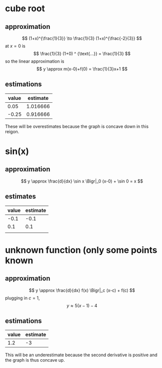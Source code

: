 #+AUTHOR: Exr0n
* cube root

** approximation
   \[ (1+x)^{\frac{1}{3}} \to \frac{1}{3} (1+x)^{\frac{-2}{3}} \]
   at $x = 0$ is
   \[ \frac{1}{3} (1+0) ^ {\text{...}} = \frac{1}{3} \]
   so the linear approximation is
   \[ y \approx m(x-0)+f(0) = \frac{1}{3}x+1 \]
** estimations
   | value | estimate |
   |-------+----------|
   |  0.05 | 1.016666 |
   | -0.25 | 0.916666 |

   These will be overestimates because the graph is concave down in this reigon.

* sin(x)

** approximation
   \[ y \approx \frac{d}{dx} \sin x \Bigr|_0 (x-0) + \sin 0 = x \]

** estimates
   | value | estimate |
   |-------+----------|
   |  -0.1 |     -0.1 |
   |   0.1 |      0.1 |
   |       |          |

* unknown function (only some points known

** approximation
   \[ y \approx \frac{d}{dx} f(x) \Bigr|_c (x-c) + f(c) \]
   plugging in $c = 1$,
   \[ y \approx 5(x-1)-4 \]

** estimations
   | value | estimate |
   |-------+----------|
   |   1.2 |       -3 |

   This will be an underestimate because the second derivative is positive and the graph is thus concave up.
